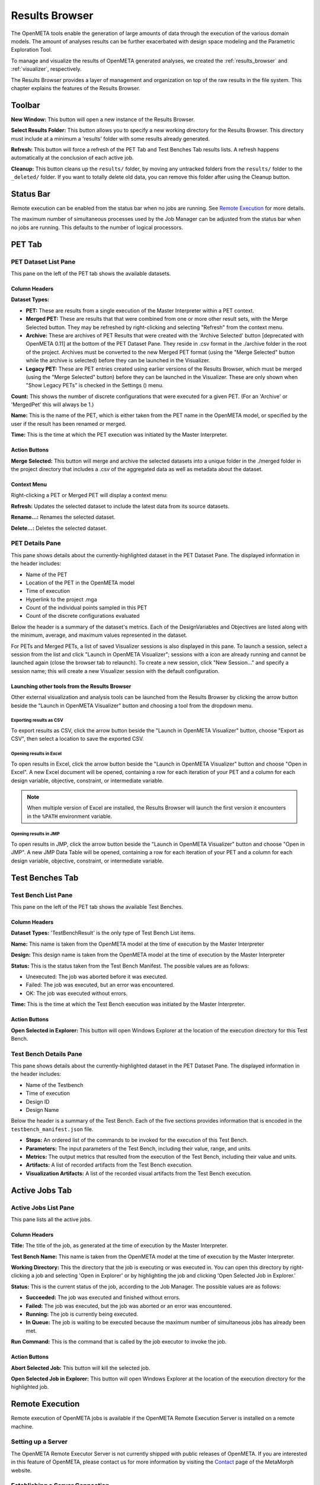 .. _results_browser:

Results Browser
===============

The OpenMETA tools enable the generation of large amounts of data
through the execution of the various domain models. The amount of
analyses results can be further exacerbated with design space modeling
and the Parametric Exploration Tool.

To manage and visualize the results of OpenMETA generated analyses, we
created the :ref:`results_browser` and :ref:`visualizer`, respectively.

The Results Browser provides a layer of management and organization
on top of the raw results in the file system. This chapter explains the
features of the Results Browser.

Toolbar
-------

.. image:: images/Toolbar.png
   :alt: Toolbar
   :width: 390.5px

**New Window:** This button will open a new instance of the Results Browser.

**Select Results Folder:** This button allows you to specify a new working directory for the
Results Browser. This directory must include at a minimum a
'results' folder with some results already generated.

**Refresh:** This button will force a refresh of the PET Tab and Test Benches Tab
results lists. A refresh happens automatically at the conclusion of each
active job.

**Cleanup:** This button cleans up the ``results/`` folder, by moving any untracked
folders from the ``results/`` folder to the ``_deleted/`` folder. If you
want to totally delete old data, you can remove this folder after using
the Cleanup button.

Status Bar
----------

.. image:: images/RemoteExecutionMenu.png
   :alt: Status Bar: Simultaneous Processes
   :width: 278.5px

Remote execution can be enabled from the status bar when no jobs are running.
See `Remote Execution`_ for more details.

.. image:: images/SimultaneousProcesses.png
   :alt: Status Bar: Simultaneous Processes
   :width: 186.5px

The maximum number of simultaneous processes used by the Job Manager can be
adjusted from the status bar when no jobs are running.  This defaults to the
number of logical processors.

PET Tab
-------

.. image:: images/PetTab.png
   :alt: PET Tab
   :width: 1188px

PET Dataset List Pane
~~~~~~~~~~~~~~~~~~~~~

This pane on the left of the PET tab shows the available datasets.

Column Headers
^^^^^^^^^^^^^^

**Dataset Types:**

-  |PET_ICON| **PET:** These are results from a single execution of the Master
   Interpreter within a PET context.
-  |MERGED_PET_ICON| **Merged PET:** These are results that that were combined
   from one or more other result sets, with the Merge Selected button.  They may
   be refreshed by right-clicking and selecting "Refresh" from the context menu.
-  |ARCHIVE_ICON| **Archive:** These are archives of PET Results that were
   created with the 'Archive Selected' button [deprecated with OpenMETA 0.11] at
   the bottom of the PET Dataset Pane. They reside in .csv format in the
   ./archive folder in the root of the project.  Archives must be converted to
   the new Merged PET format (using the "Merge Selected" button while the
   archive is selected) before they can be launched in the Visualizer.
-  |PET_RESULT_ICON| **Legacy PET:** These are PET entries created using earlier
   versions of the Results Browser, which must be merged (using the "Merge
   Selected" button) before they can be launched in the Visualizer.  These are
   only shown when "Show Legacy PETs" is checked in the Settings
   (|SETTINGS_ICON|) menu.

**Count:** This shows the number of discrete configurations that were executed for
a given PET. (For an 'Archive' or 'MergedPet' this will always be
1.)

**Name:** This is the name of the PET, which is either taken from the PET name
in the OpenMETA model, or specified by the user if the result has been renamed
or merged.

**Time:** This is the time at which the PET execution was initiated by the Master
Interpreter.

.. |PET_ICON| image:: images/icons/PET.svg
      :alt: PET Icon
      :width: 16px

.. |MERGED_PET_ICON| image:: images/icons/MergedPET.svg
      :alt: Merged PET Icon
      :width: 16px

.. |ARCHIVE_ICON| image:: images/icons/Archive.svg
      :alt: Archive Icon
      :width: 16px

.. |PET_RESULT_ICON| image:: images/icons/PETResult.svg
      :alt: Legacy PET Icon
      :width: 16px

.. |SETTINGS_ICON| image:: images/icons/Settings_16x.svg
      :alt: Settings Icon
      :width: 16px


Action Buttons
^^^^^^^^^^^^^^

**Merge Selected:** This button will merge and archive the selected datasets into a unique
folder in the ./merged folder in the project directory that includes a
.csv of the aggregated data as well as metadata about the dataset.

Context Menu
^^^^^^^^^^^^

Right-clicking a PET or Merged PET will display a context menu:

.. image:: images/PetTabContextMenu.png
   :alt: PET Tab Context Menu
   :width: 537.5px

**Refresh:**  Updates the selected dataset to include the latest data from its
source datasets.

**Rename...:**  Renames the selected dataset.

**Delete...:** Deletes the selected dataset.

PET Details Pane
~~~~~~~~~~~~~~~~

This pane shows details about the currently-highlighted dataset in the
PET Dataset Pane. The displayed information in the header includes:

-  Name of the PET
-  Location of the PET in the OpenMETA model
-  Time of execution
-  Hyperlink to the project .mga
-  Count of the individual points sampled in this PET
-  Count of the discrete configurations evaluated

Below the header is a summary of the dataset's metrics. Each of the
DesignVariables and Objectives are listed along with the minimum,
average, and maximum values represented in the dataset.

For PETs and Merged PETs, a list of saved Visualizer sessions is also displayed
in this pane.  To launch a session, select a session from the list and click
"Launch in OpenMETA Visualizer"; sessions with a |VISUALIZER_SESSION_RUNNING_ICON| icon
are already running and cannot be launched again (close the browser tab to
relaunch).  To create a new session, click "New Session..." and specify a
session name; this will create a new Visualizer session with the default
configuration.

.. |VISUALIZER_SESSION_RUNNING_ICON| image:: images/icons/VisualizerSessionRunning.svg
      :alt: Visualizer Session Running Icon
      :width: 16px

Launching other tools from the Results Browser
^^^^^^^^^^^^^^^^^^^^^^^^^^^^^^^^^^^^^^^^^^^^^^

.. image:: images/OpenWithMenu.png
   :alt: Open With Visualizer Menu
   :width: 259.5px

Other external visualization and analysis tools can be launched from the Results
Browser by clicking the arrow button beside the "Launch in OpenMETA Visualizer"
button and choosing a tool from the dropdown menu.

Exporting results as CSV
************************

To export results as CSV, click the arrow button beside the "Launch in OpenMETA
Visualizer" button, choose "Export as CSV", then select a location to save the
exported CSV.

Opening results in Excel
************************

To open results in Excel, click the arrow button beside the "Launch in OpenMETA
Visualizer" button and choose "Open in Excel".  A new Excel document will be
opened, containing a row for each iteration of your PET and a column for each
design variable, objective, constraint, or intermediate variable.

.. note::
   When multiple version of Excel are installed, the Results Browser will
   launch the first version it encounters in the ``%PATH`` environment
   variable.

Opening results in JMP
************************

To open results in JMP, click the arrow button beside the "Launch in OpenMETA
Visualizer" button and choose "Open in JMP".  A new JMP Data Table will be
opened, containing a row for each iteration of your PET and a column for each
design variable, objective, constraint, or intermediate variable.

Test Benches Tab
----------------

.. image:: images/TestBenchesTab.png
   :alt: Test Benches Tab
   :width: 954px

Test Bench List Pane
~~~~~~~~~~~~~~~~~~~~

This pane on the left of the PET tab shows the available Test Benches.

Column Headers
^^^^^^^^^^^^^^

**Dataset Types:** 'TestBenchResult' is the only type of Test Bench List items.

**Name:** This name is taken from the OpenMETA model at the time of execution by
the Master Interpreter

**Design:** This design name is taken from the OpenMETA model at the time of
execution by the Master Interpreter

**Status:** This is the status taken from the Test Bench Manifest. The possible
values are as follows:

-  Unexecuted: The job was aborted before it was executed.
-  Failed: The job was executed, but an error was encountered.
-  OK: The job was executed without errors.

**Time:** This is the time at which the Test Bench execution was initiated by the
Master Interpreter.

Action Buttons
^^^^^^^^^^^^^^

**Open Selected in Explorer:** This button will open Windows Explorer at the location of the execution
directory for this Test Bench.

Test Bench Details Pane
~~~~~~~~~~~~~~~~~~~~~~~

This pane shows details about the currently-highlighted dataset in the
PET Dataset Pane. The displayed information in the header includes:

-  Name of the Testbench
-  Time of execution
-  Design ID
-  Design Name

Below the header is a summary of the Test Bench. Each of the five
sections provides information that is encoded in the
``testbench_manifest.json`` file.

-  **Steps:** An ordered list of the commands to be invoked for the
   execution of this Test Bench.
-  **Parameters:** The input parameters of the Test Bench, including their
   value, range, and units.
-  **Metrics:** The output metrics that resulted from the execution of the
   Test Bench, including their value and units.
-  **Artifacts:** A list of recorded artifacts from the Test Bench
   execution.
-  **Visualization Artifacts:** A list of the recorded visual artifacts from
   the Test Bench execution.

Active Jobs Tab
---------------

.. image:: images/JobsTab.png
   :alt: Active Jobs Tab
   :width: 957px

Active Jobs List Pane
~~~~~~~~~~~~~~~~~~~~~

This pane lists all the active jobs.

Column Headers
^^^^^^^^^^^^^^

**Title:** The title of the job, as generated at the time of execution by the
Master Interpreter.

**Test Bench Name:** This name is taken from the OpenMETA model at the time of execution by
the Master Interpreter.

**Working Directory:** This the directory that the job is executing or was executed in. You can
open this directory by right-clicking a job and selecting 'Open in
Explorer' or by highlighting the job and clicking 'Open Selected Job in
Explorer.'

**Status:** This is the current status of the job, according to the Job Manager. The
possible values are as follows:

-  **Succeeded:** The job was executed and finished without errors.
-  **Failed:** The job was executed, but the job was aborted or an error was
   encountered.
-  **Running:** The job is currently being executed.
-  **In Queue:** The job is waiting to be executed because the maximum
   number of simultaneous jobs has already been met.

**Run Command:** This is the command that is called by the job executor to invoke the
job.

Action Buttons
^^^^^^^^^^^^^^

**Abort Selected Job:** This button will kill the selected job.

**Open Selected Job in Explorer:** This button will open Windows Explorer at the location of the execution
directory for the highlighted job.

.. _remote_execution:

Remote Execution
----------------

Remote execution of OpenMETA jobs is available if the OpenMETA Remote Execution
Server is installed on a remote machine.

.. image:: images/RemoteExecutionMenu.png
   :alt: Status Bar: Simultaneous Processes
   :width: 278.5px

Setting up a Server
~~~~~~~~~~~~~~~~~~~

The OpenMETA Remote Executor Server is not currently shipped with public
releases of OpenMETA.
If you are interested in this feature of OpenMETA, please contact us for
more information by visiting the
`Contact <https://www.metamorphsoftware.com/contact/>`_ page of the MetaMorph
website.

Establishing a Server Connection
~~~~~~~~~~~~~~~~~~~~~~~~~~~~~~~~
   
To switch to remote execution, click the "Local Execution" dropdown on the
status bar, and select "Remote Execution..." from the menu.

In the dialog that appears, enter the URL for the remote execution server as
well as your username and password for the remote execution server (given to
you by the server administrator) and click "OK".  All jobs will then be executed
remotely rather than locally.

.. image:: images/RemoteExecutionDialog.png
   :alt: Remote Execution Connection Dialog
   :width: 499px

Although the passwords are not stored for security reasons, a list of
Recent Servers is saved for ease of reconnection.

.. image:: images/RemoteExecutionConnectionEstablished.png
   :alt: An established remote execution connection
   :width: 417px

To return to local execution, click the "Remote Execution" dropdown on the
status bar, then select "Local execution" from the menu.

Job Distribution
~~~~~~~~~~~~~~~~

When the Results Browser is configured to run jobs under remote execution,
the jobs' *labels* are then used by the server to distribute each job to a
suitable worker machine. See the :ref:`job_labels` subsection of the Test
Benches chapter for more information.


Remote Job Statuses
~~~~~~~~~~~~~~~~~~~

Jobs executing remotely have the following additional statuses:

-  **Succeeded:** The job was executed and finished without errors.
-  **Failed:** The job was executed, but the job was aborted or an error was
   encountered.
-  **Running:** The job is currently being executed.
-  **In Queue:** The job is waiting to be executed because the maximum
   number of simultaneous jobs has already been met.
